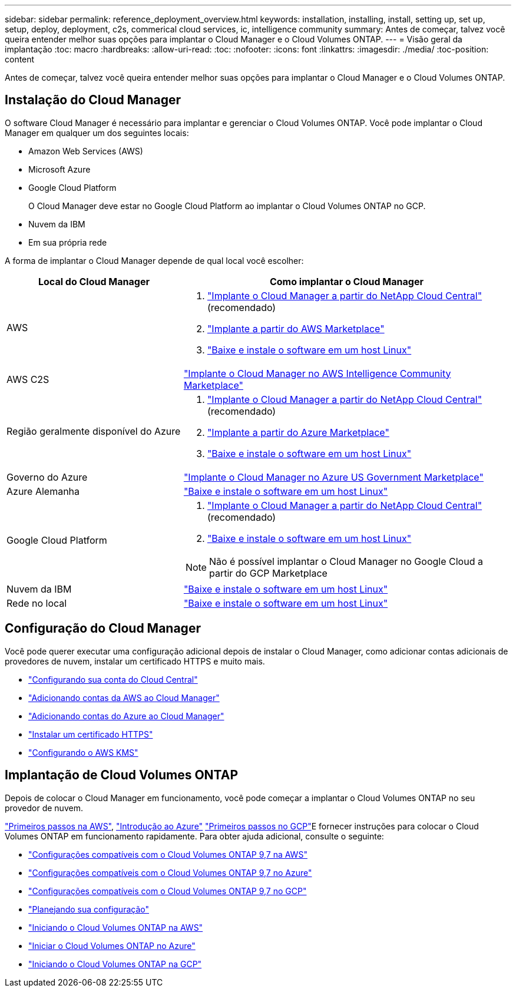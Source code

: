 ---
sidebar: sidebar 
permalink: reference_deployment_overview.html 
keywords: installation, installing, install, setting up, set up, setup, deploy, deployment, c2s, commerical cloud services, ic, intelligence community 
summary: Antes de começar, talvez você queira entender melhor suas opções para implantar o Cloud Manager e o Cloud Volumes ONTAP. 
---
= Visão geral da implantação
:toc: macro
:hardbreaks:
:allow-uri-read: 
:toc: 
:nofooter: 
:icons: font
:linkattrs: 
:imagesdir: ./media/
:toc-position: content


[role="lead"]
Antes de começar, talvez você queira entender melhor suas opções para implantar o Cloud Manager e o Cloud Volumes ONTAP.



== Instalação do Cloud Manager

O software Cloud Manager é necessário para implantar e gerenciar o Cloud Volumes ONTAP. Você pode implantar o Cloud Manager em qualquer um dos seguintes locais:

* Amazon Web Services (AWS)
* Microsoft Azure
* Google Cloud Platform
+
O Cloud Manager deve estar no Google Cloud Platform ao implantar o Cloud Volumes ONTAP no GCP.

* Nuvem da IBM
* Em sua própria rede


A forma de implantar o Cloud Manager depende de qual local você escolher:

[cols="35,65"]
|===
| Local do Cloud Manager | Como implantar o Cloud Manager 


| AWS  a| 
. link:task_getting_started_aws.html["Implante o Cloud Manager a partir do NetApp Cloud Central"] (recomendado)
. link:task_launching_aws_mktp.html["Implante a partir do AWS Marketplace"]
. link:task_installing_linux.html["Baixe e instale o software em um host Linux"]




| AWS C2S | link:media/c2s.pdf["Implante o Cloud Manager no AWS Intelligence Community Marketplace"^] 


| Região geralmente disponível do Azure  a| 
. link:task_getting_started_azure.html["Implante o Cloud Manager a partir do NetApp Cloud Central"] (recomendado)
. link:task_launching_azure_mktp.html["Implante a partir do Azure Marketplace"]
. link:task_installing_linux.html["Baixe e instale o software em um host Linux"]




| Governo do Azure | link:task_installing_azure_gov.html["Implante o Cloud Manager no Azure US Government Marketplace"] 


| Azure Alemanha | link:task_installing_azure_germany.html["Baixe e instale o software em um host Linux"] 


| Google Cloud Platform  a| 
. link:task_getting_started_gcp.html["Implante o Cloud Manager a partir do NetApp Cloud Central"] (recomendado)
. link:task_installing_linux.html["Baixe e instale o software em um host Linux"]



NOTE: Não é possível implantar o Cloud Manager no Google Cloud a partir do GCP Marketplace



| Nuvem da IBM | link:task_installing_linux.html["Baixe e instale o software em um host Linux"] 


| Rede no local | link:task_installing_linux.html["Baixe e instale o software em um host Linux"] 
|===


== Configuração do Cloud Manager

Você pode querer executar uma configuração adicional depois de instalar o Cloud Manager, como adicionar contas adicionais de provedores de nuvem, instalar um certificado HTTPS e muito mais.

* link:task_setting_up_cloud_central_accounts.html["Configurando sua conta do Cloud Central"]
* link:task_adding_aws_accounts.html["Adicionando contas da AWS ao Cloud Manager"]
* link:task_adding_azure_accounts.html["Adicionando contas do Azure ao Cloud Manager"]
* link:task_installing_https_cert.html["Instalar um certificado HTTPS"]
* link:task_setting_up_kms.html["Configurando o AWS KMS"]




== Implantação de Cloud Volumes ONTAP

Depois de colocar o Cloud Manager em funcionamento, você pode começar a implantar o Cloud Volumes ONTAP no seu provedor de nuvem.

link:task_getting_started_aws.html["Primeiros passos na AWS"], link:task_getting_started_azure.html["Introdução ao Azure"] link:task_getting_started_gcp.html["Primeiros passos no GCP"]E fornecer instruções para colocar o Cloud Volumes ONTAP em funcionamento rapidamente. Para obter ajuda adicional, consulte o seguinte:

* https://docs.netapp.com/us-en/cloud-volumes-ontap/reference_configs_aws_97.html["Configurações compatíveis com o Cloud Volumes ONTAP 9,7 na AWS"^]
* https://docs.netapp.com/us-en/cloud-volumes-ontap/reference_configs_azure_97.html["Configurações compatíveis com o Cloud Volumes ONTAP 9,7 no Azure"^]
* https://docs.netapp.com/us-en/cloud-volumes-ontap/reference_configs_gcp_97.html["Configurações compatíveis com o Cloud Volumes ONTAP 9,7 no GCP"^]
* link:task_planning_your_config.html["Planejando sua configuração"]
* link:task_deploying_otc_aws.html["Iniciando o Cloud Volumes ONTAP na AWS"]
* link:task_deploying_otc_azure.html["Iniciar o Cloud Volumes ONTAP no Azure"]
* link:task_deploying_gcp.html["Iniciando o Cloud Volumes ONTAP na GCP"]

